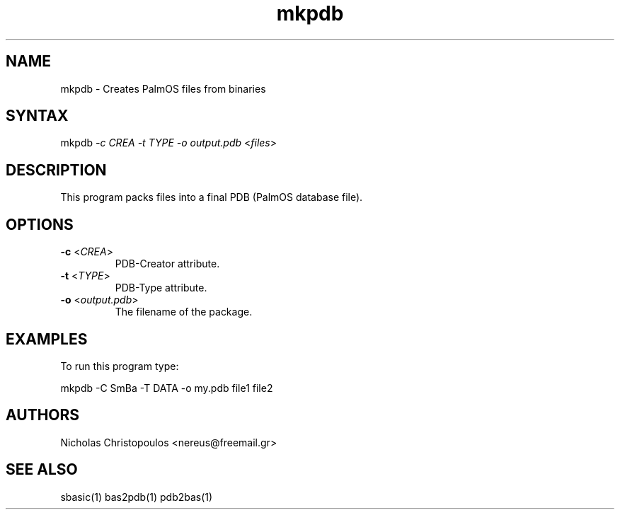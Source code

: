 .TH "mkpdb" "1" "0.9.0" "Nicholas Christopoulos" "SmallBASIC Utilities"
.SH "NAME"
.LP 
mkpdb \- Creates PalmOS files from binaries
.SH "SYNTAX"
.LP 
mkpdb \fI\-c CREA\fP \fI\-t TYPE\fP \fI\-o output.pdb\fP <\fIfiles\fP>
.SH "DESCRIPTION"
.LP 
This program packs files into a final PDB (PalmOS database file).
.SH "OPTIONS"
.LP 
.TP 
\fB\-c\fR <\fICREA\fP>
PDB\-Creator attribute.
.TP 
\fB\-t\fR <\fITYPE\fP>
PDB\-Type attribute.
.TP 
\fB\-o\fR <\fIoutput.pdb\fP>
The filename of the package.
.SH "EXAMPLES"
.LP 
To run this program type:
.LP 
mkpdb \-C SmBa \-T DATA \-o my.pdb file1 file2
.SH "AUTHORS"
.LP 
Nicholas Christopoulos <nereus@freemail.gr>
.SH "SEE ALSO"
.LP 
sbasic(1) bas2pdb(1) pdb2bas(1)
